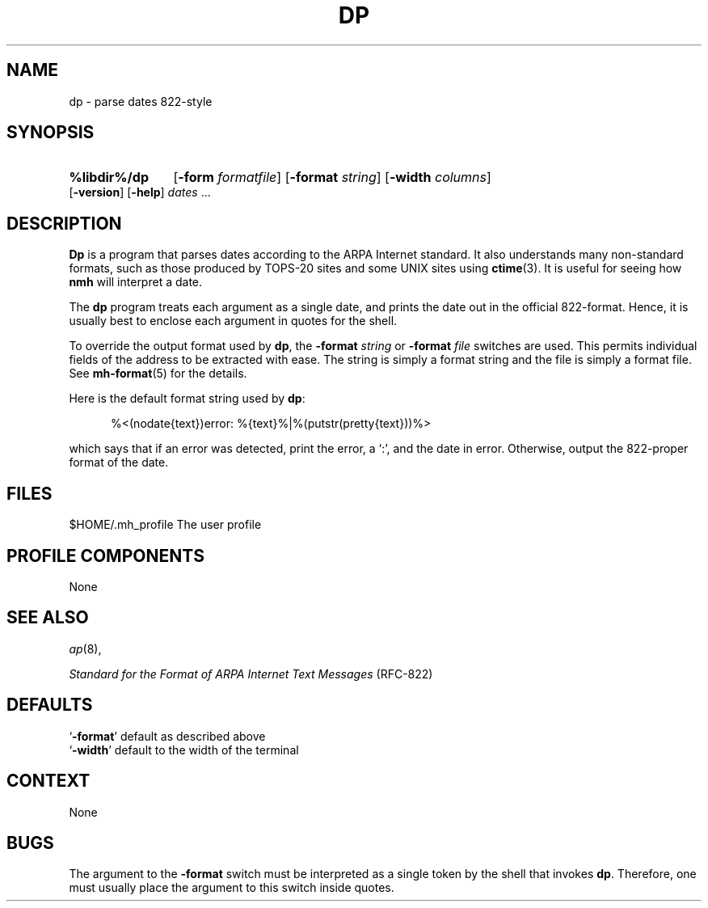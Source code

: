 .TH DP %manext8% "%nmhdate%" MH.6.8 [%nmhversion%]
.\"
.\" %nmhwarning%
.\"
.SH NAME
dp \- parse dates 822-style
.SH SYNOPSIS
.HP 5
.na
.B %libdir%/dp
.RB [ \-form
.IR formatfile ]
.RB [ \-format
.IR string ]
.RB [ \-width
.IR columns ]
.RB [ \-version ]
.RB [ \-help ] 
.I dates
\&...
.ad
.SH DESCRIPTION
.B Dp
is a program that parses dates according to the ARPA Internet standard.
It also understands many non\-standard formats,
such as those produced by TOPS\-20 sites and some UNIX sites using
.BR ctime (3).
It is useful for seeing how
.B nmh
will interpret a date.
.PP
The
.B dp
program treats each argument as a single date,
and prints the date out in the official 822\-format.
Hence, it is usually best to enclose each argument in quotes for the
shell.
.PP
To override the output format used by
.BR dp ,
the
.B \-format
.I string
or
.B \-format
.I file
switches are used.
This permits individual fields of the address to be extracted with ease.
The string is simply a format string and the file is simply a format file.
See
.BR mh\-format (5)
for the details.
.PP
Here is the default format string used by
.BR dp :
.PP
.RS 5
%<(nodate{text})error: %{text}%|%(putstr(pretty{text}))%>
.RE
.PP
which says that if an error was detected, print the error, a `:',
and the date in error.
Otherwise, output the 822\-proper format of the date.
.SH FILES
.fc ^ ~
.nf
.ta \w'%etcdir%/ExtraBigFileName  'u
^$HOME/\&.mh\(ruprofile~^The user profile
.fi
.SH "PROFILE COMPONENTS"
None
.SH "SEE ALSO"
.IR ap (8),
.PP
.I "Standard for the Format of ARPA Internet Text Messages"
(RFC\-822)
.SH DEFAULTS
.nf
.RB ` \-format "' default as described above"
.RB ` \-width "' default to the width of the terminal"
.fi
.SH CONTEXT
None
.SH BUGS
The argument to the
.B \-format
switch must be interpreted as a single token by the shell that invokes
.BR dp .
Therefore, one must usually place the argument to this switch inside quotes.
